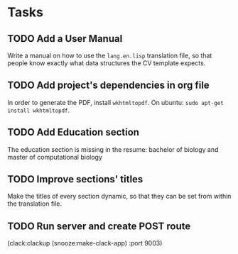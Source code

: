 * Tasks
** TODO Add a User Manual

   Write a manual on how to use the =lang.en.lisp= translation file, so that people
   know exactly what data structures the CV template expects.

** TODO Add project's dependencies in org file

   In order to generate the PDF, install =wkhtmltopdf=.
   On ubuntu: =sudo apt-get install wkhtmltopdf=.

** TODO Add Education section

   The education section  is missing in the resume: bachelor  of biology and master
   of computational biology

** TODO Improve sections' titles

   Make the titles  of every section dynamic,  so that they can be  set from within
   the translation file.

** TODO Run server and create POST route

   (clack:clackup (snooze:make-clack-app) :port 9003)
